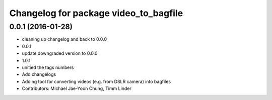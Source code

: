 ^^^^^^^^^^^^^^^^^^^^^^^^^^^^^^^^^^^^^^
Changelog for package video_to_bagfile
^^^^^^^^^^^^^^^^^^^^^^^^^^^^^^^^^^^^^^

0.0.1 (2016-01-28)
------------------
* cleaning up changelog and back to 0.0.0
* 0.0.1
* update downgraded version to 0.0.0
* 1.0.1
* unitied the tags numbers
* Add changelogs
* Adding tool for converting videos (e.g. from DSLR camera) into bagfiles
* Contributors: Michael Jae-Yoon Chung, Timm Linder
